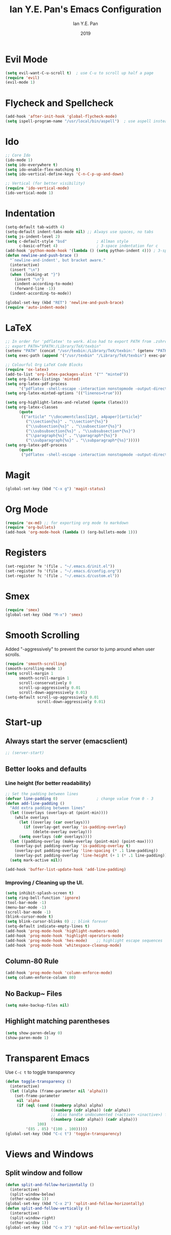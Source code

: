 #+Title: Ian Y.E. Pan's Emacs Configuration
#+Author: Ian Y.E. Pan
#+Date: 2019
* Evil Mode
#+BEGIN_SRC emacs-lisp
  (setq evil-want-C-u-scroll t)  ; use C-u to scroll up half a page
  (require 'evil)
  (evil-mode 1)
#+END_SRC
* Flycheck and Spellcheck
#+BEGIN_SRC emacs-lisp
  (add-hook 'after-init-hook 'global-flycheck-mode)
  (setq ispell-program-name "/usr/local/bin/aspell")  ; use aspell instead of ispell
#+END_SRC
* Ido
#+BEGIN_SRC emacs-lisp
  ;; Core Ido
  (ido-mode 1)
  (setq ido-everywhere t)
  (setq ido-enable-flex-matching t)
  (setq ido-vertical-define-keys 'C-n-C-p-up-and-down)

  ;; Vertical (for better visibility)
  (require 'ido-vertical-mode)
  (ido-vertical-mode 1)
#+END_SRC
* Indentation
#+BEGIN_SRC emacs-lisp
  (setq-default tab-width 4)
  (setq-default indent-tabs-mode nil) ;; Always use spaces, no tabs
  (setq js-indent-level 2)
  (setq c-default-style "bsd"             ; Allman style
        c-basic-offset 4)                 ; 3-space indentation for c
  (add-hook 'python-mode-hook '(lambda () (setq python-indent 4))) ; 3-space-indentation for python
  (defun newline-and-push-brace ()
    "`newline-and-indent', but bracket aware."
    (interactive)
    (insert "\n")
    (when (looking-at "}")
      (insert "\n")
      (indent-according-to-mode)
      (forward-line -1))
    (indent-according-to-mode))

  (global-set-key (kbd "RET") 'newline-and-push-brace)
  (require 'auto-indent-mode)
#+END_SRC
* LaTeX
#+BEGIN_SRC emacs-lisp
  ;; In order for 'pdflatex' to work. Also had to export PATH from .zshrc
  ;; export PATH="$PATH:/Library/TeX/texbin"
  (setenv "PATH" (concat "/usr/texbin:/Library/TeX/texbin:" (getenv "PATH")))
  (setq exec-path (append '("/usr/texbin" "/Library/TeX/texbin") exec-path))

  ;; Colourful Org LaTeX Code Blocks
  (require 'ox-latex)
  (add-to-list 'org-latex-packages-alist '("" "minted"))
  (setq org-latex-listings 'minted)
  (setq org-latex-pdf-process
        '("pdflatex -shell-escape -interaction nonstopmode -output-directory %o %f"))
  (setq org-latex-minted-options '(("linenos=true")))

  (setq org-highlight-latex-and-related (quote (latex)))
  (setq org-latex-classes
        (quote
         (("article" "\\documentclass[12pt, a4paper]{article}"
           ("\\section{%s}" . "\\section*{%s}")
           ("\\subsection{%s}" . "\\subsection*{%s}")
           ("\\subsubsection{%s}" . "\\subsubsection*{%s}")
           ("\\paragraph{%s}" . "\\paragraph*{%s}")
           ("\\subparagraph{%s}" . "\\subparagraph*{%s}")))))
  (setq org-latex-pdf-process
        (quote
         ("pdflatex -shell-escape -interaction nonstopmode -output-directory %o %f")))
#+END_SRC
* Magit
#+BEGIN_SRC emacs-lisp
  (global-set-key (kbd "C-x g") 'magit-status)
#+END_SRC
* Org Mode
#+BEGIN_SRC emacs-lisp
  (require 'ox-md) ;; for exporting org mode to markdown
  (require 'org-bullets)
  (add-hook 'org-mode-hook (lambda () (org-bullets-mode 1)))
#+END_SRC
* Registers
#+BEGIN_SRC emacs-lisp
  (set-register ?e '(file . "~/.emacs.d/init.el"))
  (set-register ?o '(file . "~/.emacs.d/config.org"))
  (set-register ?c '(file . "~/.emacs.d/custom.el"))
#+END_SRC
* Smex
#+BEGIN_SRC emacs-lisp
  (require 'smex)
  (global-set-key (kbd "M-x") 'smex)
#+END_SRC
* Smooth Scrolling
Added "-aggressively" to prevent the cursor to jump around when user scrolls.
#+BEGIN_SRC emacs-lisp
  (require 'smooth-scrolling)
  (smooth-scrolling-mode 1)
  (setq scroll-margin 1
        smooth-scroll-margin 1
        scroll-conservatively 0
        scroll-up-aggressively 0.01
        scroll-down-aggressively 0.01)
  (setq-default scroll-up-aggressively 0.01
                scroll-down-aggressively 0.01)
#+END_SRC
* Start-up
** Always start the server (emacsclient)
#+BEGIN_SRC emacs-lisp
  ;; (server-start)
#+END_SRC
** Better looks and defaults
*** Line height (for better readability)
#+BEGIN_SRC emacs-lisp
  ;; Set the padding between lines
  (defvar line-padding 0)                 ; change value from 0 - 3
  (defun add-line-padding ()
    "Add extra padding between lines"
    (let ((overlays (overlays-at (point-min))))
      (while overlays
        (let ((overlay (car overlays)))
          (if (overlay-get overlay 'is-padding-overlay)
              (delete-overlay overlay)))
        (setq overlays (cdr overlays))))
    (let ((padding-overlay (make-overlay (point-min) (point-max))))
      (overlay-put padding-overlay 'is-padding-overlay t)
      (overlay-put padding-overlay 'line-spacing (* .1 line-padding))
      (overlay-put padding-overlay 'line-height (+ 1 (* .1 line-padding))))
    (setq mark-active nil))

  (add-hook 'buffer-list-update-hook 'add-line-padding)
#+END_SRC
*** Improving / Cleaning up the UI.
#+BEGIN_SRC emacs-lisp
  (setq inhibit-splash-screen t)
  (setq ring-bell-function 'ignore)
  (tool-bar-mode -1)
  (menu-bar-mode -1)
  (scroll-bar-mode -1)
  (blink-cursor-mode t)
  (setq blink-cursor-blinks 0) ;; blink forever
  (setq-default indicate-empty-lines t)
  (add-hook 'prog-mode-hook 'highlight-numbers-mode)
  (add-hook 'prog-mode-hook 'highlight-operators-mode)
  (add-hook 'prog-mode-hook 'hes-mode)    ;; highlight escape sequences
  (add-hook 'prog-mode-hook 'whitespace-cleanup-mode)
#+END_SRC
** Column-80 Rule
#+BEGIN_SRC emacs-lisp
(add-hook 'prog-mode-hook 'column-enforce-mode)
(setq column-enforce-column 80)
#+END_SRC
** No Backup~ Files
#+BEGIN_SRC emacs-lisp
  (setq make-backup-files nil)
#+END_SRC
** Highlight matching parentheses
#+BEGIN_SRC emacs-lisp
  (setq show-paren-delay 0)
  (show-paren-mode 1)
#+END_SRC
* Transparent Emacs
Use ~C-c t~ to toggle transparency
#+BEGIN_SRC emacs-lisp
  (defun toggle-transparency ()
    (interactive)
    (let ((alpha (frame-parameter nil 'alpha)))
      (set-frame-parameter
       nil 'alpha
       (if (eql (cond ((numberp alpha) alpha)
                      ((numberp (cdr alpha)) (cdr alpha))
                      ;; Also handle undocumented (<active> <inactive>) form.
                      ((numberp (cadr alpha)) (cadr alpha)))
                100)
           '(85 . 85) '(100 . 100)))))
  (global-set-key (kbd "C-c t") 'toggle-transparency)
#+END_SRC
* Views and Windows
** Split window and follow
#+BEGIN_SRC emacs-lisp
  (defun split-and-follow-horizontally ()
    (interactive)
    (split-window-below)
    (other-window 1))
  (global-set-key (kbd "C-x 2") 'split-and-follow-horizontally)
  (defun split-and-follow-vertically ()
    (interactive)
    (split-window-right)
    (other-window 1))
  (global-set-key (kbd "C-x 3") 'split-and-follow-vertically)
#+END_SRC
